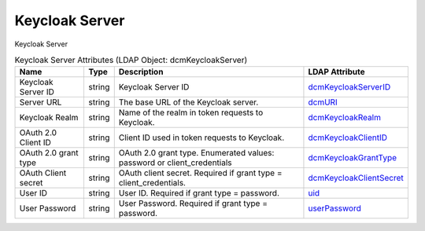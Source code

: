 Keycloak Server
===============
Keycloak Server

.. tabularcolumns:: |p{4cm}|l|p{8cm}|l|
.. csv-table:: Keycloak Server Attributes (LDAP Object: dcmKeycloakServer)
    :header: Name, Type, Description, LDAP Attribute
    :widths: 20, 7, 60, 13

    "Keycloak Server ID",string,"Keycloak Server ID","
    .. _dcmKeycloakServerID:

    dcmKeycloakServerID_"
    "Server URL",string,"The base URL of the Keycloak server.","
    .. _dcmURI:

    dcmURI_"
    "Keycloak Realm",string,"Name of the realm in token requests to Keycloak.","
    .. _dcmKeycloakRealm:

    dcmKeycloakRealm_"
    "OAuth 2.0 Client ID",string,"Client ID used in token requests to Keycloak.","
    .. _dcmKeycloakClientID:

    dcmKeycloakClientID_"
    "OAuth 2.0 grant type",string,"OAuth 2.0 grant type. Enumerated values: password or client_credentials","
    .. _dcmKeycloakGrantType:

    dcmKeycloakGrantType_"
    "OAuth Client secret",string,"OAuth client secret. Required if grant type = client_credentials.","
    .. _dcmKeycloakClientSecret:

    dcmKeycloakClientSecret_"
    "User ID",string,"User ID. Required if grant type = password.","
    .. _uid:

    uid_"
    "User Password",string,"User Password. Required if grant type = password.","
    .. _userPassword:

    userPassword_"
